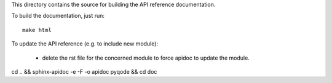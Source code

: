 This directory contains the source for building the API reference
documentation.

To build the documentation, just run::

    make html

To update the API reference (e.g. to include new module):

    - delete the rst file for the concerned module to force apidoc to update
      the module.

cd .. && sphinx-apidoc -e -F -o apidoc pyqode && cd doc
